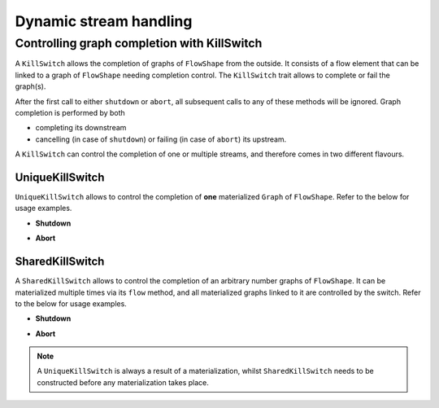 .. _stream-dynamic-scala:

#######################
Dynamic stream handling
#######################

.. _kill-switch-scala:

Controlling graph completion with KillSwitch
--------------------------------------------

A ``KillSwitch`` allows the completion of graphs of ``FlowShape`` from the outside. It consists of a flow element that
can be linked to a graph of ``FlowShape`` needing completion control.
The ``KillSwitch`` trait allows to complete or fail the graph(s).

.. includecode:: ../../../../akka-stream/src/main/scala/akka/stream/KillSwitch.scala
   :include: kill-switch

After the first call to either ``shutdown`` or ``abort``, all subsequent calls to any of these methods will be ignored.
Graph completion is performed by both

* completing its downstream
* cancelling (in case of ``shutdown``) or failing (in case of ``abort``) its upstream.

A ``KillSwitch`` can control the completion of one or multiple streams, and therefore comes in two different flavours.

.. _unique-kill-switch-scala:

UniqueKillSwitch
^^^^^^^^^^^^^^^^

``UniqueKillSwitch`` allows to control the completion of **one** materialized ``Graph`` of ``FlowShape``. Refer to the
below for usage examples.

* **Shutdown**

.. includecode:: ../code/docs/stream/KillSwitchDocSpec.scala#unique-shutdown

* **Abort**

.. includecode:: ../code/docs/stream/KillSwitchDocSpec.scala#unique-abort

.. _shared-kill-switch-scala:

SharedKillSwitch
^^^^^^^^^^^^^^^^

A ``SharedKillSwitch`` allows to control the completion of an arbitrary number graphs of ``FlowShape``. It can be
materialized multiple times via its ``flow`` method, and all materialized graphs linked to it are controlled by the switch.
Refer to the below for usage examples.

* **Shutdown**

.. includecode:: ../code/docs/stream/KillSwitchDocSpec.scala#shared-shutdown

* **Abort**

.. includecode:: ../code/docs/stream/KillSwitchDocSpec.scala#shared-abort

.. note::
   A ``UniqueKillSwitch`` is always a result of a materialization, whilst ``SharedKillSwitch`` needs to be constructed
   before any materialization takes place.

